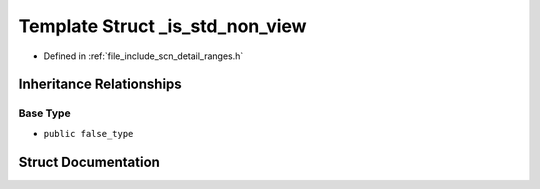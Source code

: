 .. _exhale_struct_structscn_1_1detail_1_1ranges_1_1__is__std__non__view:

Template Struct _is_std_non_view
================================

- Defined in :ref:`file_include_scn_detail_ranges.h`


Inheritance Relationships
-------------------------

Base Type
*********

- ``public false_type``


Struct Documentation
--------------------


.. doxygenstruct:: scn::detail::ranges::_is_std_non_view
   :members:
   :protected-members:
   :undoc-members: